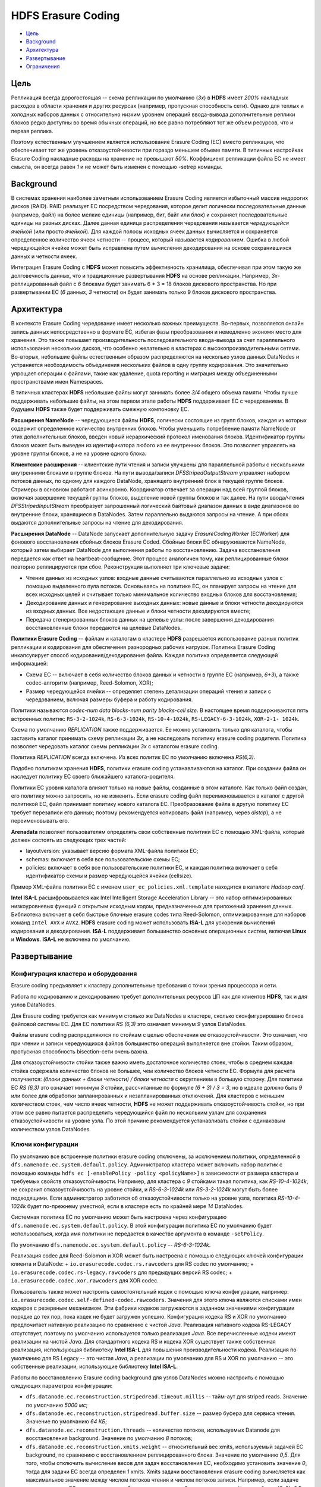 HDFS Erasure Coding
=====================

+ `Цель`_
+ `Background`_
+ `Архитектура`_
+ `Развертывание`_
+ `Ограничения`_

Цель
------

Репликация всегда дорогостоящая -- схема репликации по умолчанию (*3x*) в **HDFS** имеет *200%* накладных расходов в области хранения и других ресурсах (например, пропускная способность сети). Однако для теплых и холодных наборов данных с относительно низким уровнем операций ввода-вывода дополнительные реплики блоков редко доступны во время обычных операций, но все равно потребляют тот же объем ресурсов, что и первая реплика.

Поэтому естественным улучшением является использование Erasure Coding (EC) вместо репликации, что обеспечивает тот же уровень отказоустойчивости при гораздо меньшем объеме памяти. В типичных настройках Erasure Coding накладные расходы на хранение не превышают *50%*. Коэффициент репликации файла EC не имеет смысла, он всегда равен *1* и не может быть изменен с помощью -setrep команды.


Background
-------------

В системах хранения наиболее заметным использованием Erasure Coding является избыточный массив недорогих дисков (RAID). RAID реализует EC посредством чередования, которое делит логически последовательные данные (например, файл) на более мелкие единицы (например, бит, байт или блок) и сохраняет последовательные единицы на разных дисках. Далее данная единица распределения чередования называется *чередующейся ячейкой* (или просто *ячейкой*). Для каждой полосы исходных ячеек данных вычисляется и сохраняется определенное количество ячеек четности -- процесс, который называется *кодированием*. Ошибка в любой чередующейся ячейке может быть исправлена путем вычисления декодирования на основе сохранившихся данных и четности ячеек.

Интеграция Erasure Coding с **HDFS** может повысить эффективность хранилища, обеспечивая при этом такую же долговечность данных, что и традиционные развертывания **HDFS** на основе репликации. Например, *3х*-реплицированный файл с *6* блоками будет занимать 6 * 3 = 18 блоков дискового пространства. Но при развертывании EC (*6* данных, *3* четности) он будет занимать только 9 блоков дискового пространства.


Архитектура
--------------

В контексте Erasure Coding чередование имеет несколько важных преимуществ. Во-первых, позволяется онлайн запись данных непосредственно в формате EC, избегая фазы преобразования и немедленно экономя место для хранения. Это также повышает производительность последовательного ввода-вывода за счет параллельного использования нескольких дисков, что особенно желательно в кластерах с высокопроизводительными сетями. Во-вторых, небольшие файлы естественным образом распределяются на несколько узлов данных DataNodes и устраняется необходимость объединения нескольких файлов в одну группу кодирования. Это значительно упрощает операции с файлами, такие как удаление, quota reporting и миграция между объединенными пространствами имен Namespaces.

В типичных кластерах **HDFS** небольшие файлы могут занимать более *3/4* общего объема памяти. Чтобы лучше поддерживать небольшие файлы, на этом первом этапе работы **HDFS** поддерживает EC с чередованием. В будущем **HDFS** также будет поддерживать смежную компоновку EC.

**Расширения NameNode** -- чередующиеся файлы **HDFS**, логически состоящие из групп блоков, каждая из которых содержит определенное количество внутренних блоков. Чтобы уменьшить потребление памяти NameNode от этих дополнительных блоков, введен новый иерархический протокол именования блоков. Идентификатор группы блоков может быть выведен из идентификатора любого из ее внутренних блоков. Это позволяет управлять на уровне группы блоков, а не на уровне одного блока.

**Клиентские расширения** -- клиентские пути чтения и записи улучшены для параллельной работы с несколькими внутренними блоками в группе блоков. На пути вывода/записи *DFSStripedOutputStream* управляет набором потоков данных, по одному для каждого DataNode, хранящего внутренний блок в текущей группе блоков. Стримеры в основном работают асинхронно. Координатор отвечает за операции над всей группой блоков, включая завершение текущей группы блоков, выделение новой группы блоков и так далее. На пути ввода/чтения *DFSStripedInputStream* преобразует запрошенный логический байтовый диапазон данных в виде диапазонов во внутренние блоки, хранящиеся в DataNodes. Затем параллельно выдаются запросы на чтение. А при сбоях выдаются дополнительные запросы на чтение для декодирования.

**Расширения DataNode** -- DataNode запускает дополнительную задачу *ErasureCodingWorker* (ECWorker) для фонового восстановления сбойных блоков Erasure Coded. Сбойные блоки EC обнаруживаются NameNode, который затем выбирает DataNode для выполнения работы по восстановлению. Задача восстановления передается как ответ на heartbeat-сообщение. Этот процесс аналогичен тому, как реплицированные блоки повторно реплицируются при сбое. Реконструкция выполняет три ключевые задачи:

+ Чтение данных из исходных узлов: входные данные считываются параллельно из исходных узлов с помощью выделенного пула потоков. Основываясь на политике EC, он планирует запросы на чтение для всех исходных целей и считывает только минимальное количество входных блоков для восстановления;

+ Декодирование данных и генерирование выходных данных: новые данные и блоки четности декодируются из входных данных. Все недостающие данные и блоки четности декодируются вместе;

+ Передача сгенерированных блоков данных на целевые узлы: после завершения декодирования восстановленные блоки передаются на целевые DataNodes.

**Политики Erasure Coding** -- файлам и каталогам в кластере **HDFS** разрешается использование разных политик репликации и кодирования для обеспечения разнородных рабочих нагрузок. Политика Erasure Coding инкапсулирует способ кодирования/декодирования файла. Каждая политика определяется следующей информацией:

+ Схема EC -- включает в себя количество блоков данных и четности в группе EC (например, *6+3*), а также codec-алгоритм (например, Reed-Solomon, XOR);

+ Размер чередующейся ячейки -- определяет степень детализации операций чтения и записи с чередованием, включая размеры буфера и работу кодирования.

Политики называются *codec-num data blocks-num parity blocks-cell size*. В настоящее время поддерживаются пять встроенных политик: ``RS-3-2-1024k``, ``RS-6-3-1024k``, ``RS-10-4-1024k``, ``RS-LEGACY-6-3-1024k``, ``XOR-2-1- 1024k``.

Схема по умолчанию *REPLICATION* также поддерживается. Ее можно установить только для каталога, чтобы заставить каталог принимать схему репликации *3x*, а не наследовать политику erasure coding родителя. Политика позволяет чередовать каталог схемы репликации *3x* с каталогом erasure coding.

Политика *REPLICATION* всегда включена. Из всех политик EC по умолчанию включена *RS(6,3)*.

Подобно политикам хранения **HDFS**, политики erasure coding устанавливаются на каталог. При создании файла он наследует политику EC своего ближайшего каталога-родителя.

Политики EC уровня каталога влияют только на новые файлы, созданные в этом каталоге. Как только файл создан, его политику можно запросить, но не изменить. Если erasure coding файл переименовывается в каталог с другой политикой EC, файл принимает политику нового каталога EC. Преобразование файла в другую политику ЕС требует перезаписи его данных; поэтому рекомендуется копировать файл (например, через *distcp*), а не переименовывать его.

**Arenadata** позволяет пользователям определять свои собственные политики EC с помощью XML-файла, который должен состоять из следующих трех частей:

+ layoutversion: указывает версию формата XML-файла политики ЕС;

+ schemas: включает в себя все пользовательские схемы EC;

+ policies: включает в себя все пользовательские политики EC, и каждая политика включает в себя идентификатор схемы и размер чередующейся ячейки (cellsize).

Пример XML-файла политики ЕС с именем ``user_ec_policies.xml.template`` находится в каталоге *Hadoop conf*.

**Intel ISA-L** расшифровывается как Intel Intelligent Storage Acceleration Library -- это набор оптимизированных низкоуровневых функций с открытым исходным кодом, предназначенных для приложений хранения данных. Библиотека включает в себя быстрые блочные erasure codes типа Reed-Solomon, оптимизированные для наборов команд ``Intel AVX`` и ``AVX2``. **HDFS** erasure coding может использовать **ISA-L** для ускорения вычислений кодирования и декодирования. **ISA-L** поддерживает большинство основных операционных систем, включая **Linux** и **Windows**. **ISA-L** не включена по умолчанию. 


Развертывание
---------------

Конфигурация кластера и оборудования
^^^^^^^^^^^^^^^^^^^^^^^^^^^^^^^^^^^^^^

Erasure coding предъявляет к кластеру дополнительные требования с точки зрения процессора и сети.

Работа по кодированию и декодированию требует дополнительных ресурсов ЦП как для клиентов **HDFS**, так и для узлов DataNodes.

Для Erasure coding требуется как минимум столько же DataNodes в кластере, сколько сконфигурировано блоков файловой системы EC. Для ЕС политики *RS (6,3)* это означает минимум *9* узлов DataNodes.

Файлы erasure coding распределяются по стойкам с целью обеспечения ее отказоустойчивости. Это означает, что при чтении и записи чередующихся файлов большинство операций выполняется вне стойки. Таким образом, пропускная способность bisection-сети очень важна.

Для отказоустойчивости стойки также важно иметь достаточное количество стоек, чтобы в среднем каждая стойка содержала количество блоков не большее, чем количество блоков четности EC. Формула для расчета получается: *(блоки данных + блоки четности) / блоки четности* с округлением в большую сторону. Для политики ЕС *RS (6,3)* это означает минимум *3* стойки, рассчитанные по формуле *(6 + 3) / 3 = 3*, но в идеале должно быть *9* или более для обработки запланированных и незапланированных отключений. Для кластеров с меньшим количеством стоек, чем число ячеек четности, **HDFS** не может поддерживать отказоустойчивость стойки, но при этом все равно пытается распределить чередующийся файл по нескольким узлам для сохранения отказоустойчивости на уровне узла. По этой причине рекомендуется устанавливать стойки с одинаковым количеством узлов DataNodes.

Ключи конфигурации
^^^^^^^^^^^^^^^^^^^

По умолчанию все встроенные политики erasure coding отключены, за исключением политики, определенной в ``dfs.namenode.ec.system.default.policy``. Администратор кластера может включить набор политик с помощью команды ``hdfs ec [-enablePolicy -policy <policyName>]`` в зависимости от размера кластера и требуемых свойств отказоустойчивости. Например, для кластера с *9* стойками такая политика, как *RS-10-4-1024k*, не сохранит отказоустойчивость на уровне стойки, и *RS-6-3-1024k* или *RS-3-2-1024k* могут быть более подходящими. Если администратор заботится об отказоустойчивости только на уровне узла, политика *RS-10-4-1024k* будет по-прежнему уместной, если в кластере есть по крайней мере *14* DataNodes.

Системная политика ЕС по умолчанию может быть настроена через конфигурацию ``dfs.namenode.ec.system.default.policy``. В этой конфигурации политика EC по умолчанию будет использоваться, когда имя политики не передается в качестве аргумента в команде ``-setPolicy``.

По умолчанию ``dfs.namenode.ec.system.default.policy`` -- *RS-6-3-1024k*.

Реализация codec для Reed-Solomon и XOR может быть настроена с помощью следующих ключей конфигурации клиента и DataNode: 
+ ``io.erasurecode.codec.rs.rawcoders`` для RS codec по умолчанию;
+ ``io.erasurecode.codec.rs-legacy.rawcoders`` для предыдущих версий RS codec;
+ ``io.erasurecode.codec.xor.rawcoders`` для XOR codec. 

Пользователь также может настроить самостоятельный кодек с помощью ключа конфигурации, например: ``io.erasurecode.codec.self-defined-codec.rawcoders``. Значения для этого ключа являются списками имен кодеров с резервным механизмом. Эти фабрики кодеков загружаются в заданном значениями конфигурации порядке до тех пор, пока кодек не будет загружен успешно. Конфигурация кодека RS и XOR по умолчанию предпочитает нативную реализацию по сравнению с чистой *Java*. Реализация нативного кодека RS-LEGACY отсутствует, поэтому по умолчанию используется только реализация *Java*. Все перечисленные кодеки имеют реализации на чистой *Java*. Для стандартного кодека RS и кодека XOR существует также собственная реализация, использующая библиотеку **Intel ISA-L** для повышения производительности кодека. Реализация по умолчанию для RS Legacy -- это чистая *Java*, а реализации по умолчанию для RS и XOR по умолчанию -- это собственные реализации, использующие библиотеку **Intel ISA-L**.

Работы по восстановлению Erasure coding background для узлов DataNodes можно настроить с помощью следующих параметров конфигурации:

+ ``dfs.datanode.ec.reconstruction.stripedread.timeout.millis`` -- тайм-аут для striped reads. Значение по умолчанию *5000 мс*;

+ ``dfs.datanode.ec.reconstruction.stripedread.buffer.size`` -- размер буфера для сервиса чтения. Значение по умолчанию *64 КБ*;

+ ``dfs.datanode.ec.reconstruction.threads`` -- количество потоков, используемых Datanode для восстановления background. Значение по умолчанию *8* потоков;

+ ``dfs.datanode.ec.reconstruction.xmits.weight`` -- относительный вес xmits, используемый задачей EC background, по сравнению с восстановлением реплицированного блока. Значение по умолчанию *0,5*. Для того, чтобы отключить вычисление весов для задач восстановления EC, необходимо установить значение *0*, тогда для задачи EC всегда определен *1* xmits. Xmits задачи восстановления erasure coding вычисляется как максимальное значение между числом потоков чтения и числом потоков записи. Например, если задаче восстановления EC нужно прочитать с *6* узлов и записать на *2* узла, она имеет xmits равный max (6, 2)*0,5 = *3*. Задача восстановления для реплицируемого файла всегда считается как *1* xmit. NameNode использует ``dfs.namenode.replication.max-streams`` за вычетом общего значения ``xmitsInProgress`` для DataNode, который объединяет xmits из реплицированного файла и файлов EC, чтобы запланировать задачи восстановления для этого DataNode.


Включение Intel ISA-L
^^^^^^^^^^^^^^^^^^^^^^

Собственная реализация **HDFS** стандартного кодека RS использует библиотеку **Intel ISA-L** для улучшения вычислений кодирования и декодирования. Чтобы включить и использовать **Intel ISA-L**, необходимо выполнить три шага:

1. Сборка библиотеки ISA-L. Подробная информация приведена на официальной странице https://github.com/01org/isa-l/.

2. Сборка Hadoop с поддержкой ISA-L.

3. Копирование содержимого каталога *isal.lib* в конечный файл *tar* с помощью ``-Dbundle.isal``. Развернуть Hadoop с помощью файла *tar*. Убедиться, что ISA-L доступна на HDFS клиентах и DataNodes.

Чтобы убедиться, что **ISA-L** правильно определена **Hadoop**, необходимо выполнить команду ``hadoop checknative``.


Команды администрирования
^^^^^^^^^^^^^^^^^^^^^^^^^^





Ограничения
-------------


